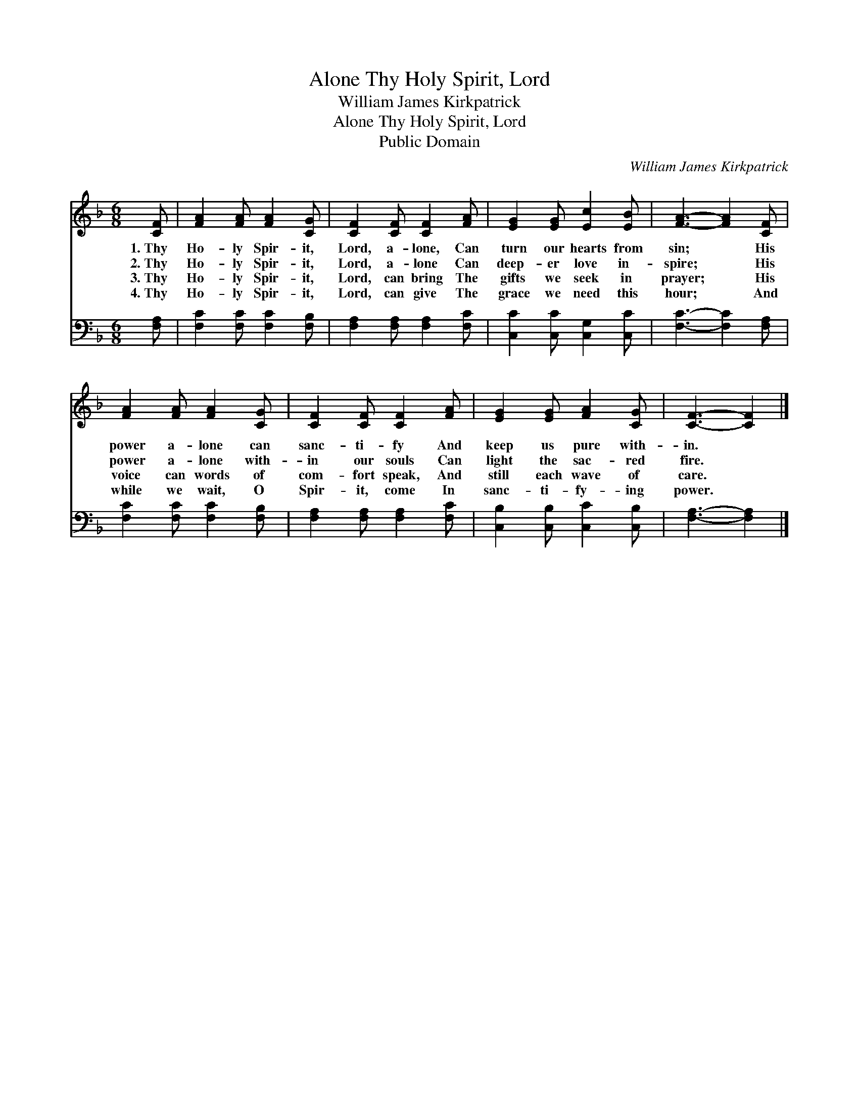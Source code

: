 X:1
T:Thy Holy Spirit, Lord, Alone
T:William James Kirkpatrick
T:Thy Holy Spirit, Lord, Alone
T:Public Domain
C:William James Kirkpatrick
Z:Public Domain
%%score 1 2
L:1/8
M:6/8
K:F
V:1 treble 
V:2 bass 
V:1
 [CF] | [FA]2 [FA] [FA]2 [CG] | [CF]2 [CF] [CF]2 [FA] | [EG]2 [EG] [Ec]2 [EB] | [FA]3- [FA]2 [CF] | %5
w: 1.~Thy|Ho- ly Spir- it,|Lord, a- lone, Can|turn our hearts from|sin; * His|
w: 2.~Thy|Ho- ly Spir- it,|Lord, a- lone Can|deep- er love in-|spire; * His|
w: 3.~Thy|Ho- ly Spir- it,|Lord, can bring The|gifts we seek in|prayer; * His|
w: 4.~Thy|Ho- ly Spir- it,|Lord, can give The|grace we need this|hour; * And|
 [FA]2 [FA] [FA]2 [CG] | [CF]2 [CF] [CF]2 [FA] | [EG]2 [EG] [FA]2 [CG] | [CF]3- [CF]2 |] %9
w: power a- lone can|sanc- ti- fy And|keep us pure with-|in. *|
w: power a- lone with-|in our souls Can|light the sac- red|fire. *|
w: voice can words of|com- fort speak, And|still each wave of|care. *|
w: while we wait, O|Spir- it, come In|sanc- ti- fy- ing|power. *|
V:2
 [F,A,] | [F,C]2 [F,C] [F,C]2 [F,B,] | [F,A,]2 [F,A,] [F,A,]2 [F,C] | [C,C]2 [C,C] [C,G,]2 [C,C] | %4
 [F,C]3- [F,C]2 [F,A,] | [F,C]2 [F,C] [F,C]2 [F,B,] | [F,A,]2 [F,A,] [F,A,]2 [F,C] | %7
 [C,B,]2 [C,B,] [C,C]2 [C,B,] | [F,A,]3- [F,A,]2 |] %9

